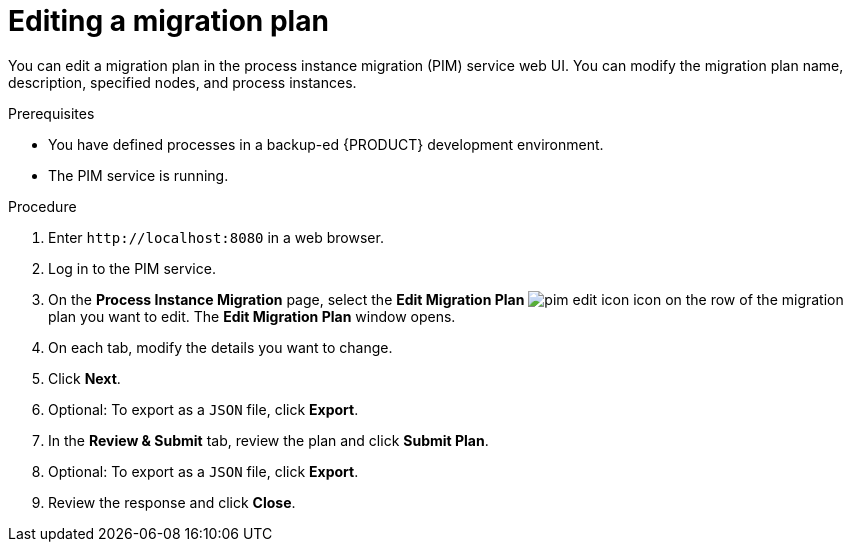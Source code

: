 [id='process-instance-migration-editing-plan-proc']
= Editing a migration plan

You can edit a migration plan in the process instance migration (PIM) service web UI. You can modify the migration plan name, description, specified nodes, and process instances.

.Prerequisites
* You have defined processes in a backup-ed {PRODUCT} development environment.
* The PIM service is running.

.Procedure
. Enter `\http://localhost:8080` in a web browser.
. Log in to the PIM service.
. On the *Process Instance Migration* page, select the *Edit Migration Plan* image:processes/pim-edit-icon.png[] icon on the row of the migration plan you want to edit. The *Edit Migration Plan* window opens.
. On each tab, modify the details you want to change.
. Click *Next*.
. Optional: To export as a `JSON` file, click *Export*.
. In the *Review & Submit* tab, review the plan and click *Submit Plan*.
. Optional: To export as a `JSON` file, click *Export*.
. Review the response and click *Close*.
